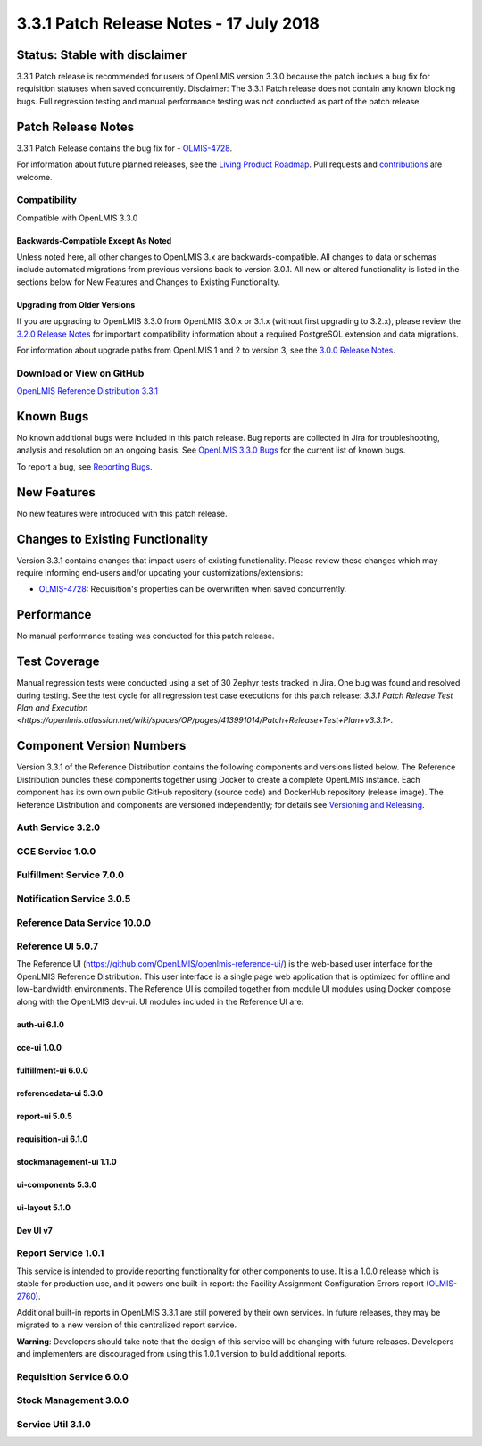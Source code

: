 ===================================
3.3.1 Patch Release Notes - 17 July 2018
===================================

Status: Stable with disclaimer
==============

3.3.1 Patch release is recommended for users of OpenLMIS version 3.3.0 because the patch inclues a bug fix for requisition statuses when saved concurrently. 
Disclaimer: The 3.3.1 Patch release does not contain any known blocking bugs. Full regression testing and manual performance testing was not conducted as part of the patch release. 

Patch Release Notes
=============
3.3.1 Patch Release contains the bug fix for - `OLMIS-4728 <https://openlmis.atlassian.net/browse/OLMIS-4728>`_.

For information about future planned releases, see the `Living Product Roadmap
<https://openlmis.atlassian.net/wiki/display/OP/Living+Product+Roadmap>`_. Pull requests and
`contributions <http://docs.openlmis.org/en/latest/contribute/contributionGuide.html>`_ are welcome.

Compatibility
-------------

Compatible with OpenLMIS 3.3.0

Backwards-Compatible Except As Noted
~~~~~~~~~~~~~~~~~~~~~~~~~~~~~~~~~~~~

Unless noted here, all other changes to OpenLMIS 3.x are backwards-compatible. All changes to data
or schemas include automated migrations from previous versions back to version 3.0.1. All new or
altered functionality is listed in the sections below for New Features and Changes to Existing
Functionality.

Upgrading from Older Versions
~~~~~~~~~~~~~~~~~~~~~~~~~~~~~

If you are upgrading to OpenLMIS 3.3.0 from OpenLMIS 3.0.x or 3.1.x (without first upgrading to
3.2.x), please review the `3.2.0
Release Notes <http://docs.openlmis.org/en/latest/releases/openlmis-ref-distro-v3.2.0.html>`_ for
important compatibility information about a required PostgreSQL extension and data migrations.

For information about upgrade paths from OpenLMIS 1 and 2 to version 3, see the `3.0.0 Release
Notes <https://openlmis.atlassian.net/wiki/spaces/OP/pages/88670325/3.0.0+Release+-+1+March+2017>`_.

Download or View on GitHub
--------------------------

`OpenLMIS Reference Distribution 3.3.1
<https://github.com/OpenLMIS/openlmis-ref-distro/releases/tag/v3.3.1>`_

Known Bugs
==========

No known additional bugs were included in this patch release.
Bug reports are collected in Jira for troubleshooting, analysis and resolution on an ongoing basis. See `OpenLMIS 3.3.0
Bugs <https://openlmis.atlassian.net/issues/?jql=project%3DOLMIS%20and%20type%3DBug%20and%20affectedVersion%3D3.3%20order%20by%20priority%20DESC%2C%20status%20ASC%2C%20key%20ASC>`_ for the current list of known bugs.

To report a bug, see `Reporting Bugs
<http://docs.openlmis.org/en/latest/contribute/contributionGuide.html#reporting-bugs>`_.

New Features
============

No new features were introduced with this patch release.

Changes to Existing Functionality
=================================

Version 3.3.1 contains changes that impact users of existing functionality. Please review these
changes which may require informing end-users and/or updating your customizations/extensions:

- `OLMIS-4728 <https://openlmis.atlassian.net/browse/OLMIS-4728>`_: Requisition's properties can be overwritten when saved concurrently.

Performance 
========================

No manual performance testing was conducted for this patch release.

Test Coverage
=============

Manual regression tests were conducted using a set of 30 Zephyr tests tracked in Jira. One bug was
found and resolved during testing. 
See the test cycle for all regression test case executions for this patch release: `3.3.1 Patch Release Test Plan and Execution
<https://openlmis.atlassian.net/wiki/spaces/OP/pages/413991014/Patch+Release+Test+Plan+v3.3.1>`.

Component Version Numbers
========================

Version 3.3.1 of the Reference Distribution contains the following components and versions listed
below. The Reference Distribution bundles these components together using Docker to create a complete
OpenLMIS instance. Each component has its own own public GitHub repository (source code) and
DockerHub repository (release image). The Reference Distribution and components are versioned
independently; for details see `Versioning and Releasing
<http://docs.openlmis.org/en/latest/conventions/versioningReleasing.html>`_.

Auth Service 3.2.0
------------------

CCE Service 1.0.0
-----------------

Fulfillment Service 7.0.0
-------------------------

Notification Service 3.0.5
--------------------------

Reference Data Service 10.0.0
-----------------------------

Reference UI 5.0.7
------------------

The Reference UI (`https://github.com/OpenLMIS/openlmis-reference-ui/ <https://github.com/OpenLMIS/openlmis-reference-ui/>`_)
is the web-based user interface for the OpenLMIS Reference Distribution. This user interface is
a single page web application that is optimized for offline and low-bandwidth environments.
The Reference UI is compiled together from module UI modules using Docker compose along with the
OpenLMIS dev-ui. UI modules included in the Reference UI are:

auth-ui 6.1.0
~~~~~~~~~~~~~

cce-ui 1.0.0
~~~~~~~~~~~~

fulfillment-ui 6.0.0
~~~~~~~~~~~~~~~~~~~~

referencedata-ui 5.3.0
~~~~~~~~~~~~~~~~~~~~~~

report-ui 5.0.5
~~~~~~~~~~~~~~~

requisition-ui 6.1.0
~~~~~~~~~~~~~~~~~~~~

stockmanagement-ui 1.1.0
~~~~~~~~~~~~~~~~~~~~~~~~

ui-components 5.3.0
~~~~~~~~~~~~~~~~~~~

ui-layout 5.1.0
~~~~~~~~~~~~~~~

Dev UI v7
~~~~~~~~~

Report Service 1.0.1
--------------------

This service is intended to provide reporting functionality for other components to use. It is a
1.0.0 release which is stable for production use, and it powers one built-in report: the Facility
Assignment Configuration Errors report
(`OLMIS-2760 <https://openlmis.atlassian.net/browse/OLMIS-2760>`_).

Additional built-in reports in OpenLMIS 3.3.1 are still powered by their own services. In future
releases, they may be migrated to a new version of this centralized report service.

**Warning**: Developers should take note that the design of this service will be changing with
future releases. Developers and implementers are discouraged from using this 1.0.1 version to build
additional reports.


Requisition Service 6.0.0
-------------------------

Stock Management 3.0.0
----------------------

Service Util 3.1.0
------------------
